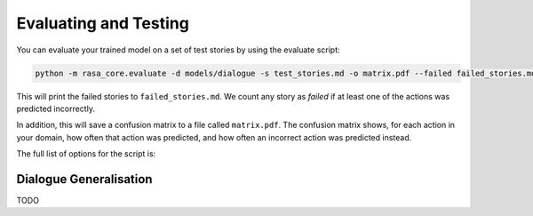 .. _evaluation:

Evaluating and Testing
======================

You can evaluate your trained model on a set of test stories by using the evaluate script:

.. code-block:: bash

    python -m rasa_core.evaluate -d models/dialogue -s test_stories.md -o matrix.pdf --failed failed_stories.md


This will print the failed stories to ``failed_stories.md``. 
We count any story as `failed` if at least one of the actions was predicted incorrectly.

In addition, this will save a confusion matrix to a file called ``matrix.pdf``.
The confusion matrix shows, for each action in your domain, how often that action
was predicted, and how often an incorrect action was predicted instead.



The full list of options for the script is:

.. program-output:: python -m rasa_core.evaluate -h

Dialogue Generalisation
-----------------------

TODO
